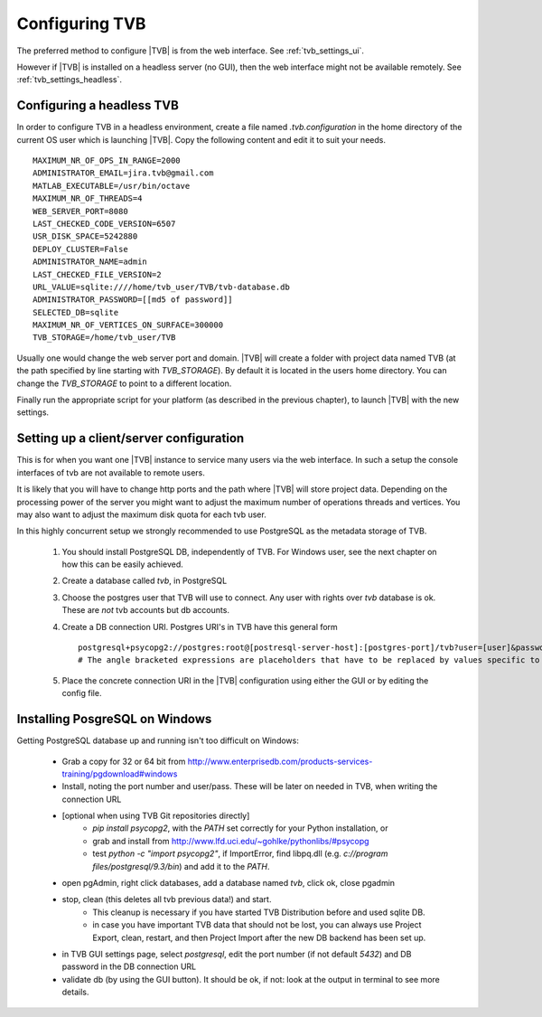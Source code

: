 
.. _configuring_TVB:

Configuring TVB
===============

The preferred method to configure |TVB| is from the web interface. See :ref:`tvb_settings_ui`.

However if |TVB| is installed on a headless server (no GUI), then the web interface might not be available remotely.
See :ref:`tvb_settings_headless`.


.. _tvb_settings_headless:

Configuring a headless TVB
--------------------------

In order to configure TVB in a headless environment, create a file named `.tvb.configuration` in the home directory
of the current OS user which is launching |TVB|.
Copy the following content and edit it to suit your needs. ::

    MAXIMUM_NR_OF_OPS_IN_RANGE=2000
    ADMINISTRATOR_EMAIL=jira.tvb@gmail.com
    MATLAB_EXECUTABLE=/usr/bin/octave
    MAXIMUM_NR_OF_THREADS=4
    WEB_SERVER_PORT=8080
    LAST_CHECKED_CODE_VERSION=6507
    USR_DISK_SPACE=5242880
    DEPLOY_CLUSTER=False
    ADMINISTRATOR_NAME=admin
    LAST_CHECKED_FILE_VERSION=2
    URL_VALUE=sqlite:////home/tvb_user/TVB/tvb-database.db
    ADMINISTRATOR_PASSWORD=[[md5 of password]]
    SELECTED_DB=sqlite
    MAXIMUM_NR_OF_VERTICES_ON_SURFACE=300000
    TVB_STORAGE=/home/tvb_user/TVB

Usually one would change the web server port and domain.
|TVB| will create a folder with project data named TVB (at the path specified by line starting with `TVB_STORAGE`).
By default it is located in the users home directory.
You can change the `TVB_STORAGE` to point to a different location.

Finally run the appropriate script for your platform (as described in the previous chapter), to launch |TVB| with the new settings.


Setting up a client/server configuration
----------------------------------------

This is for when you want one |TVB| instance to service many users via the web interface.
In such a setup the console interfaces of tvb are not available to remote users.

It is likely that you will have to change http ports and the path where |TVB| will store project data.
Depending on the processing power of the server you might want to adjust the maximum number of operations threads and vertices.
You may also want to adjust the maximum disk quota for each tvb user.

In this highly concurrent setup we strongly recommended to use PostgreSQL as the metadata storage of TVB.

    1. You should install PostgreSQL DB, independently of TVB. For Windows user, see the next chapter on how this can be easily achieved.
    2. Create a database called `tvb`, in PostgreSQL
    3. Choose the postgres user that TVB will use to connect. Any user with rights over `tvb` database is ok.
       These are *not* tvb accounts but db accounts.
    4. Create a DB connection URI. Postgres URI's in TVB have this general form ::

        postgresql+psycopg2://postgres:root@[postresql-server-host]:[postgres-port]/tvb?user=[user]&password=[postgres-pwd]
        # The angle bracketed expressions are placeholders that have to be replaced by values specific to your machine.

    5. Place the concrete connection URI in the |TVB| configuration using either the GUI or by editing the config file.


Installing PosgreSQL on Windows
-------------------------------

Getting PostgreSQL database up and running isn't too difficult on Windows:

    - Grab a copy for 32 or 64 bit from http://www.enterprisedb.com/products-services-training/pgdownload#windows
    - Install, noting the port number and user/pass. These will be later on needed in TVB, when writing the connection URL
    - [optional when using TVB Git repositories directly]
        * `pip install psycopg2`, with the `PATH` set correctly for your Python installation, or
        * grab and install from http://www.lfd.uci.edu/~gohlke/pythonlibs/#psycopg
        * test `python -c "import psycopg2"`, if ImportError, find libpq.dll (e.g. `c://program files/postgresql/9.3/bin`) and add it to the `PATH`.
    - open pgAdmin, right click databases, add a database named `tvb`, click ok, close pgadmin
    - stop, clean (this deletes all tvb previous data!) and start.
        * This cleanup is necessary if you have started TVB Distribution before and used sqlite DB.
        * in case you have important TVB data that should not be lost, you can always use Project Export, clean, restart, and then Project Import after the new DB backend has been set up.
    - in TVB GUI settings page, select `postgresql`, edit the port number (if not default `5432`) and DB password in the DB connection URL
    - validate db (by using the GUI button). It should be ok, if not: look at the output in terminal to see more details.


